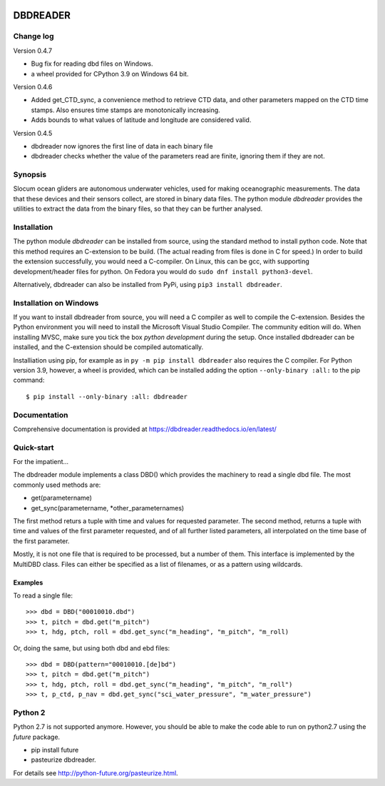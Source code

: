 |PyPI version| |Docs badge| |License|

DBDREADER
=========

Change log
----------
Version 0.4.7

* Bug fix for reading dbd files on Windows.

* a wheel provided for CPython 3.9 on Windows 64 bit.  

Version 0.4.6

* Added  get_CTD_sync, a convenience method to retrieve CTD data, and other parameters mapped on the CTD time stamps. Also ensures time stamps are monotonically increasing.

* Adds bounds to what values of latitude and longitude are considered valid.

Version 0.4.5

* dbdreader now ignores the first line of data in each binary file
  
* dbdreader checks whether the value of the parameters read are finite, ignoring them if they are not.


Synopsis
--------
Slocum ocean gliders are autonomous underwater vehicles, used for
making oceanographic measurements. The data that these devices and
their sensors collect, are stored in binary data files. The python
module *dbdreader* provides the utilities to extract the data from the
binary files, so that they can be further analysed.

Installation
------------
The python module *dbdreader* can be installed from source, using the
standard method to install python code. Note that this method requires
an C-extension to be build. (The actual reading from files is done in
C for speed.) In order to build the extension successfully, you would
need a C-compiler. On Linux, this can be gcc, with supporting
development/header files for python. On Fedora you would do ``sudo dnf
install python3-devel``.

Alternatively, dbdreader can also be installed from PyPi, using ``pip3
install dbdreader``.


Installation on Windows
-----------------------
If you want to install dbdreader from source, you will need a C
compiler as well to compile the C-extension. Besides the Python
environment you will need to install the Microsoft Visual Studio
Compiler. The community edition will do. When installing MVSC, make sure
you tick the box *python development* during the setup. Once installed
dbdreader can be installed, and the C-extension should be compiled
automatically.

Installiation using pip, for example as in ``py -m pip install
dbdreader`` also requires the C compiler. For Python version 3.9,
however, a wheel is provided, which can be installed adding the option
``--only-binary :all:`` to the pip command: ::

  $ pip install --only-binary :all: dbdreader


Documentation
-------------
Comprehensive documentation is provided at https://dbdreader.readthedocs.io/en/latest/

Quick-start
-----------
For the impatient...

The dbdreader module implements a class DBD() which provides the
machinery to read a single dbd file. The most commonly used methods
are:

* get(parametername)
* get_sync(parametername, *other_parameternames)

The first method returs a tuple with time and values for requested
parameter. The second method, returns a tuple with time and values of
the first parameter requested, and of all further listed parameters,
all interpolated on the time base of the first parameter.

Mostly, it is not one file that is required to be processed, but a
number of them. This interface is implemented by the MultiDBD
class. Files can either be specified as a list of filenames, or as a
pattern using wildcards.

Examples
^^^^^^^^

To read a single file::

  >>> dbd = DBD("00010010.dbd")
  >>> t, pitch = dbd.get("m_pitch")
  >>> t, hdg, ptch, roll = dbd.get_sync("m_heading", "m_pitch", "m_roll)

Or, doing the same, but using both dbd and ebd files::
  
  >>> dbd = DBD(pattern="00010010.[de]bd")
  >>> t, pitch = dbd.get("m_pitch")
  >>> t, hdg, ptch, roll = dbd.get_sync("m_heading", "m_pitch", "m_roll")
  >>> t, p_ctd, p_nav = dbd.get_sync("sci_water_pressure", "m_water_pressure")

  

Python 2
--------
Python 2.7 is not supported anymore. However, you should be able to
make the code able to run on python2.7 using the *future* package.

* pip install future
* pasteurize dbdreader.

For details see http://python-future.org/pasteurize.html.


.. |PyPI version| image:: https://badgen.net/pypi/v/dbdreader
   :target: https://pypi.org/project/dbdreader
.. |Docs badge| image:: https://readthedocs.org/projects/dbdreader/badge/?version=latest
   :target: https://dbdreader.readthedocs.io/en/latest/
.. |License| image:: https://img.shields.io/badge/License-GPLv3-blue.svg
   :target: https://www.gnu.org/licenses/gpl-3.0

	 

